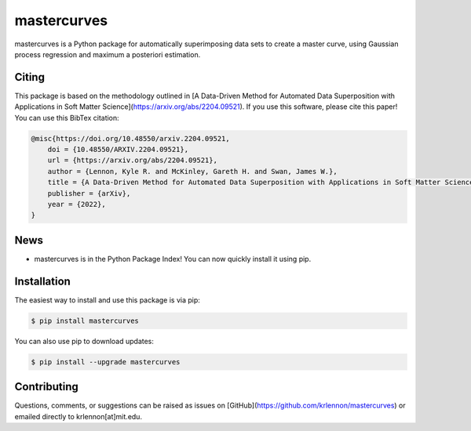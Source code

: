mastercurves
============

mastercurves is a Python package for automatically superimposing data sets to create a master curve,
using Gaussian process regression and maximum a posteriori estimation. 

Citing
------

This package is based on the methodology outlined in [A Data-Driven Method for Automated Data 
Superposition with Applications in Soft Matter Science](https://arxiv.org/abs/2204.09521).
If you use this software, please cite this paper! You can use this BibTex citation:

.. code-block:: latex 

  @misc{https://doi.org/10.48550/arxiv.2204.09521,
      doi = {10.48550/ARXIV.2204.09521},
      url = {https://arxiv.org/abs/2204.09521},
      author = {Lennon, Kyle R. and McKinley, Gareth H. and Swan, James W.},
      title = {A Data-Driven Method for Automated Data Superposition with Applications in Soft Matter Science},
      publisher = {arXiv},
      year = {2022},
  }

News
----

- mastercurves is in the Python Package Index! You can now quickly install it using pip.

Installation
------------

The easiest way to install and use this package is via pip:

.. code-block:: console
   
   $ pip install mastercurves

You can also use pip to download updates:

.. code-block:: console

   $ pip install --upgrade mastercurves

Contributing
------------

Questions, comments, or suggestions can be raised as issues on [GitHub](https://github.com/krlennon/mastercurves)
or emailed directly to krlennon[at]mit.edu.

